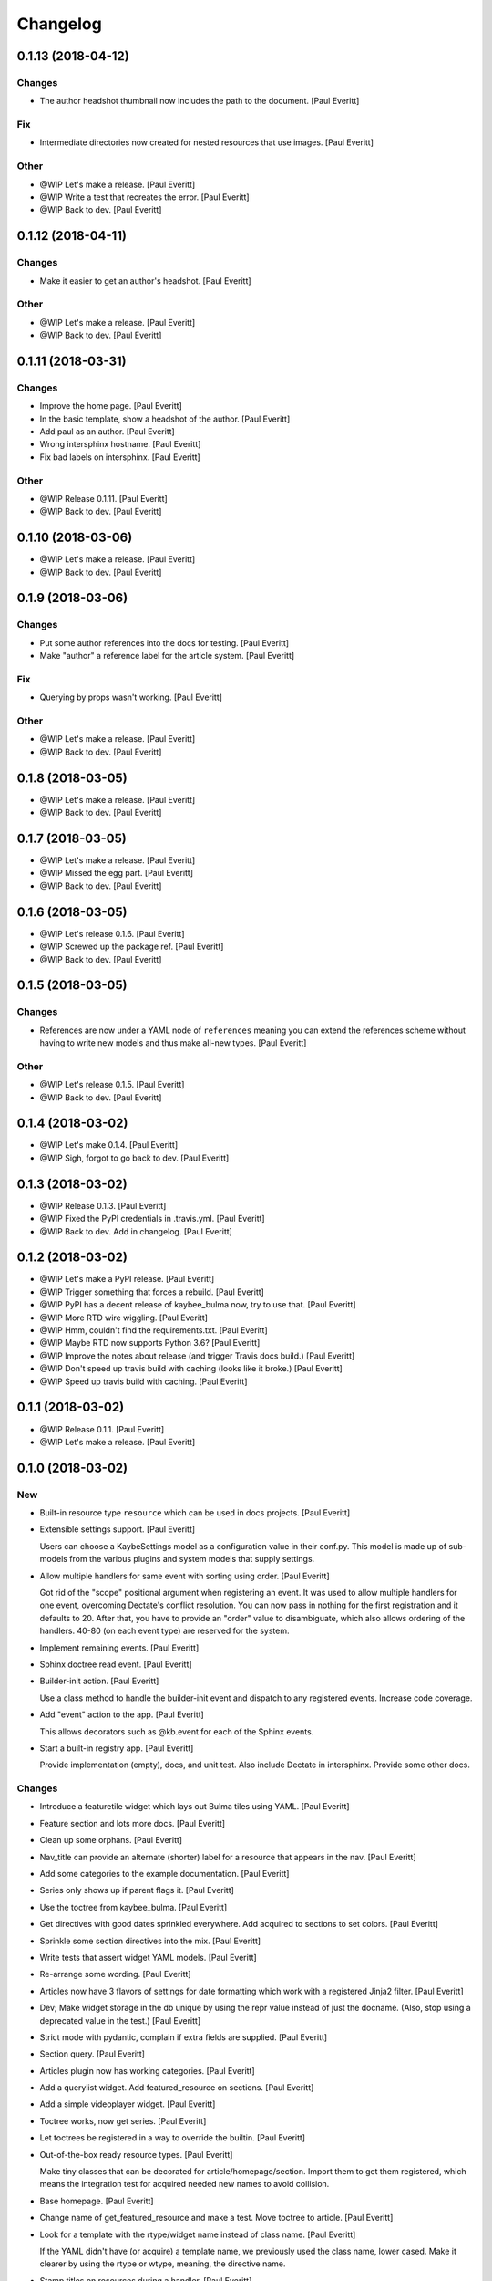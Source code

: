 Changelog
=========


0.1.13 (2018-04-12)
-------------------

Changes
~~~~~~~
- The author headshot thumbnail now includes the path to the document.
  [Paul Everitt]

Fix
~~~
- Intermediate directories now created for nested resources that use
  images. [Paul Everitt]

Other
~~~~~
- @WIP Let's make a release. [Paul Everitt]
- @WIP Write a test that recreates the error. [Paul Everitt]
- @WIP Back to dev. [Paul Everitt]


0.1.12 (2018-04-11)
-------------------

Changes
~~~~~~~
- Make it easier to get an author's headshot. [Paul Everitt]

Other
~~~~~
- @WIP Let's make a release. [Paul Everitt]
- @WIP Back to dev. [Paul Everitt]


0.1.11 (2018-03-31)
-------------------

Changes
~~~~~~~
- Improve the home page. [Paul Everitt]
- In the basic template, show a headshot of the author. [Paul Everitt]
- Add paul as an author. [Paul Everitt]
- Wrong intersphinx hostname. [Paul Everitt]
- Fix bad labels on intersphinx. [Paul Everitt]

Other
~~~~~
- @WIP Release 0.1.11. [Paul Everitt]
- @WIP Back to dev. [Paul Everitt]


0.1.10 (2018-03-06)
-------------------
- @WIP Let's make a release. [Paul Everitt]
- @WIP Back to dev. [Paul Everitt]


0.1.9 (2018-03-06)
------------------

Changes
~~~~~~~
- Put some author references into the docs for testing. [Paul Everitt]
- Make "author" a reference label for the article system. [Paul Everitt]

Fix
~~~
- Querying by props wasn't working. [Paul Everitt]

Other
~~~~~
- @WIP Let's make a release. [Paul Everitt]
- @WIP Back to dev. [Paul Everitt]


0.1.8 (2018-03-05)
------------------
- @WIP Let's make a release. [Paul Everitt]
- @WIP Back to dev. [Paul Everitt]


0.1.7 (2018-03-05)
------------------
- @WIP Let's make a release. [Paul Everitt]
- @WIP Missed the egg part. [Paul Everitt]
- @WIP Back to dev. [Paul Everitt]


0.1.6 (2018-03-05)
------------------
- @WIP Let's release 0.1.6. [Paul Everitt]
- @WIP Screwed up the package ref. [Paul Everitt]
- @WIP Back to dev. [Paul Everitt]


0.1.5 (2018-03-05)
------------------

Changes
~~~~~~~
- References are now under a YAML node of ``references`` meaning you can
  extend the references scheme without having to write new models and
  thus make all-new types. [Paul Everitt]

Other
~~~~~
- @WIP Let's release 0.1.5. [Paul Everitt]
- @WIP Back to dev. [Paul Everitt]


0.1.4 (2018-03-02)
------------------
- @WIP Let's make 0.1.4. [Paul Everitt]
- @WIP Sigh, forgot to go back to dev. [Paul Everitt]


0.1.3 (2018-03-02)
------------------
- @WIP Release 0.1.3. [Paul Everitt]
- @WIP Fixed the PyPI credentials in .travis.yml. [Paul Everitt]
- @WIP Back to dev. Add in changelog. [Paul Everitt]


0.1.2 (2018-03-02)
------------------
- @WIP Let's make a PyPI release. [Paul Everitt]
- @WIP Trigger something that forces a rebuild. [Paul Everitt]
- @WIP PyPI has a decent release of kaybee_bulma now, try to use that.
  [Paul Everitt]
- @WIP More RTD wire wiggling. [Paul Everitt]
- @WIP Hmm, couldn't find the requirements.txt. [Paul Everitt]
- @WIP Maybe RTD now supports Python 3.6? [Paul Everitt]
- @WIP Improve the notes about release (and trigger Travis docs build.)
  [Paul Everitt]
- @WIP Don't speed up travis build with caching (looks like it broke.)
  [Paul Everitt]
- @WIP Speed up travis build with caching. [Paul Everitt]


0.1.1 (2018-03-02)
------------------
- @WIP Release 0.1.1. [Paul Everitt]
- @WIP Let's make a release. [Paul Everitt]


0.1.0 (2018-03-02)
------------------

New
~~~
- Built-in resource type ``resource`` which can be used in docs
  projects. [Paul Everitt]
- Extensible settings support. [Paul Everitt]

  Users can choose a KaybeSettings model as a configuration
  value in their conf.py. This model is made up of sub-models
  from the various plugins and system models that supply
  settings.
- Allow multiple handlers for same event with sorting using order. [Paul
  Everitt]

  Got rid of the "scope" positional argument when registering an event.
  It was used to allow multiple handlers for one event, overcoming
  Dectate's conflict resolution. You can now pass in nothing for the
  first registration and it defaults to 20. After that, you have to
  provide an "order" value to disambiguate, which also allows ordering
  of the handlers. 40-80 (on each event type) are reserved for the
  system.
- Implement remaining events. [Paul Everitt]
- Sphinx doctree read event. [Paul Everitt]
- Builder-init action. [Paul Everitt]

  Use a class method to handle the builder-init event and
  dispatch to any registered events. Increase code coverage.
- Add "event" action to the app. [Paul Everitt]

  This allows decorators such as @kb.event for each of the
  Sphinx events.
- Start a built-in registry app. [Paul Everitt]

  Provide implementation (empty), docs, and unit test. Also
  include Dectate in intersphinx. Provide some other docs.

Changes
~~~~~~~
- Introduce a featuretile widget which lays out Bulma tiles using YAML.
  [Paul Everitt]
- Feature section and lots more docs. [Paul Everitt]
- Clean up some orphans. [Paul Everitt]
- Nav_title can provide an alternate (shorter) label for a resource that
  appears in the nav. [Paul Everitt]
- Add some categories to the example documentation. [Paul Everitt]
- Series only shows up if parent flags it. [Paul Everitt]
- Use the toctree from kaybee_bulma. [Paul Everitt]
- Get directives with good dates sprinkled everywhere. Add acquired to
  sections to set colors. [Paul Everitt]
- Sprinkle some section directives into the mix. [Paul Everitt]
- Write tests that assert widget YAML models. [Paul Everitt]
- Re-arrange some wording. [Paul Everitt]
- Articles now have 3 flavors of settings for date formatting which work
  with a registered Jinja2 filter. [Paul Everitt]
- Dev; Make widget storage in the db unique by using the repr value
  instead of just the docname. (Also, stop using a deprecated value in
  the test.) [Paul Everitt]
- Strict mode with pydantic, complain if extra fields are supplied.
  [Paul Everitt]
- Section query. [Paul Everitt]
- Articles plugin now has working categories. [Paul Everitt]
- Add a querylist widget. Add featured_resource on sections. [Paul
  Everitt]
- Add a simple videoplayer widget. [Paul Everitt]
- Toctree works, now get series. [Paul Everitt]
- Let toctrees be registered in a way to override the builtin. [Paul
  Everitt]
- Out-of-the-box ready resource types. [Paul Everitt]

  Make tiny classes that can be decorated for article/homepage/section.
  Import them to get them registered, which means the integration test
  for acquired needed new names to avoid collision.
- Base homepage. [Paul Everitt]
- Change name of get_featured_resource and make a test. Move toctree to
  article. [Paul Everitt]
- Look for a template with the rtype/widget name instead of class name.
  [Paul Everitt]

  If the YAML didn't have (or acquire) a template name, we previously
  used the class name, lower cased. Make it clearer by using the rtype
  or wtype, meaning, the directive name.
- Stamp titles on resources during a handler. [Paul Everitt]
- Make an out-of-the-box reference type of "category". [Paul Everitt]
- Resource directives detect if the resource is a reference and if so,
  add the reference to sphinx_app.references. [Paul Everitt]

  Would be better if resources weren't responsible for this, and
  instead, have this happen in an event handler in references.
- Make an OOTB "widget" directive that can be used. [Paul Everitt]
- Increase test coverage. [Paul Everitt]
- Prove that ``genericpage`` is injected into template. [Paul Everitt]
- Put genericpage into html context. [Paul Everitt]
- Html-page-context handlers now have a protocol for letting the lambda
  return the template name string. [Paul Everitt]
- Integration tests for acquired properties. [Paul Everitt]
- Simplify existing test to use new __json__ instead of custom dumper.
  [Paul Everitt]
- Introduce "acquireds" as properties that can be gotten from parents.
  [Paul Everitt]
- Re-organized tests to be parameterized. [Paul Everitt]
- Get the sphinx_app into the HTML context. [Paul Everitt]
- Add some doc notes for resources work. [Paul Everitt]
- Event handler to add resource template directories to the Jinja2
  searchpath. [Paul Everitt]
- Add some info about using resources. [Paul Everitt]
- JSON serialization of a resource. [Paul Everitt]
- Beginnings of BaseResource: classes, parents, models. [Paul Everitt]
- Add some docs about import. [Paul Everitt]
- Configurable name for docs project kaybee_plugins directory. [Paul
  Everitt]

  By default it uses kaybee_plugins.
- Add specially-named docs project dir to path and import. [Paul
  Everitt]

  We need a way to scan for directives in the docs project without
  making the poor user do the sys.path.insert dance.
- Wrap the debugdump in a configuration value. [Paul Everitt]
- Make a note about how I do development (TDD, PyCharm). [Paul Everitt]
- Leave a note to document system. Simplify test setup. [Paul Everitt]
- Disambiguate system event handlers versus user event handlers. [Paul
  Everitt]
- Fix circular import with lambda to pass kb into dispatchers. [Paul
  Everitt]
- Explain how to load directives. [Paul Everitt]
- Writeup use of Dectate for a registry. [Paul Everitt]
- Better docs about setup. [Paul Everitt]
- Minimal notes about installation. [Paul Everitt]
- Introduce intersphinx and beef up dev docs. [Paul Everitt]
- Basic boilerplate copied over from previous repo. [Paul Everitt]

Other
~~~~~
- @WIP Let's make a release. [Paul Everitt]
- @WIP Let's make a release. [Paul Everitt]
- @WIP Some small docs changes. [Paul Everitt]
- @WIP Clean up todo. [Paul Everitt]
- @WIP Wire into app. [Paul Everitt]
- @WIP Put the code in the wrong files. [Paul Everitt]
- @WIP Clean todo. [Paul Everitt]
- @WIP Provide 3 articles settings for flavors of dates. [Paul Everitt]
- Update todo. [Paul Everitt]
- @WIP Integration tests pass for the image field. [Paul Everitt]
- @WIP Get the ImageModel and event handler unit tests working. [Paul
  Everitt]
- @WIP Let's do a checkpoint before fixing the docname. [Paul Everitt]
- @WIP pydantic model for copying images to output. [Paul Everitt]
- Let's see if we can push the docs on this bad boy. #2. [Paul Everitt]
- Let's see if we can push the docs on this bad boy. [Paul Everitt]
- Let sections have subheadings. [Paul Everitt]
- @WIP Pass the docname into load model to have nicer error reporting.
  [Paul Everitt]
- @WIP Switch from model to props: Model. [Paul Everitt]
- @WIP A hackety-hack shot at re-running the template generation on
  every run, to allow no re-parsing the doctrees. [Paul Everitt]
- @WIP All other stuff moved to environment. [Paul Everitt]
- @WIP Resources and references moved to env. [Paul Everitt]
- @WIP Simplify templates by putting resources and references into the
  Jinja2 context directly. [Paul Everitt]
- @WIP Update todos. [Paul Everitt]
- @WIP Section query tests with working parent_name. [Paul Everitt]
- @WIP Integration test for excerpt support. [Paul Everitt]
- @WIP Update the todo list. [Paul Everitt]
- @WIP Maybe use doctr for deploying docs to GH pages. [Paul Everitt]
- @WIP Wrong reference. [Paul Everitt]
- @WIP That's enough integration testing. [Paul Everitt]
- @WIP Test inline references. [Paul Everitt]
- @WIP Database -> postgresql. [Paul Everitt]
- @WIP Start of custom article reference. [Paul Everitt]
- @WIP Need to make the genericpage registration unique. [Paul Everitt]
- @WIP Genericpage. [Paul Everitt]
- @WIP Tests for built-in references. [Paul Everitt]
- Merge branch 'master' into custom_stuff. [Paul Everitt]

  # Conflicts:
  #	tests/integration/roots/test-kitchensink/kaybee_plugins/kitchensink_toctree.py
- @WIP Starter for base reference test case. [Paul Everitt]
- @WIP We have a new toctree entry so update test. Remove stray unused
  test file. [Paul Everitt]
- @WIP Custom resource and widget. [Paul Everitt]
- @WIP Custom article. [Paul Everitt]
- @WIP Add some testable droppings in toctree.html, wire up toctree, and
  write some tests. [Paul Everitt]
- @WIP Improve coverage. [Paul Everitt]
- @WIP Add test cases that go with kitchensink. [Paul Everitt]
- @WIP Add 70% of a kitchensink test site. [Paul Everitt]
- @WIP Increase test coverage. [Paul Everitt]
- @WIP Get querylist working with some tests. [Paul Everitt]
- @WIP BaseArticleReference and test. [Paul Everitt]
- @WIP Integration tests pass. [Paul Everitt]
- @WIP Change the built-in category to reference. [Paul Everitt]
- @WIP Bail out of the entire layouts idea. [Paul Everitt]
- @WIP Make a PIT commit before ripping out most of this. [Paul Everitt]
- @WIP Let's give it a better name. [Paul Everitt]
- @WIP Unit tests all pass. [Paul Everitt]
- @WIP Move more config to local conftest. [Paul Everitt]
- @WIP Move more config to local conftest. [Paul Everitt]
- @WIP Move most of the fake kb_app actions to local conftest. [Paul
  Everitt]
- @WIP Make is_published a property. Get back to 100% coverage. [Paul
  Everitt]
- @WIP Tests for layout action. [Paul Everitt]
- @WIP Better naming of the custom kb_app. [Paul Everitt]
- @WIP Re-organize genericpage unit tests to have a local kb_app. [Paul
  Everitt]
- @WIP Initial writeup. [Paul Everitt]
- @WIP More writing on resources. [Paul Everitt]
- @WIP Remove note about TODO. [Paul Everitt]
- @WIP Fix test now that series works. [Paul Everitt]
- @WIP Settings knob that turns off the injection of toctree. [Paul
  Everitt]
- @WIP Need a toctree template which mimics the existing builtin
  toctree. [Paul Everitt]
- @WIP Toctree template name needs suffix. [Paul Everitt]
- @WIP Not all resources have is_published. [Paul Everitt]
- @WIP Start of handler which finds the Sphinx toctrees and re-renders.
  [Paul Everitt]
- @WIP Multiple toctree registrations are making it through to the JSON
  dump tests. [Paul Everitt]
- @WIP BaseToctree with tests. [Paul Everitt]
- @WIP Register toctree on the kb registry. [Paul Everitt]
- @WIP Allow registering a context-specific (rtype) toctree. [Paul
  Everitt]
- @WIP Write integration tests for basics of articles. [Paul Everitt]
- @WIP Make some notes and add css_class as a prop. [Paul Everitt]
- @WIP Basics of articles in place. [Paul Everitt]
- @WIP Put the dumper handler "last" by giving it a high system_order.
  [Paul Everitt]

  Increase test coverage on rst utils.
- @WIP More todo gardening. [Paul Everitt]
- @WIP Leave a reminder. [Paul Everitt]
- @WIP Put resource_references hanging off of the ReferencesContainer.
  Add integration tests. [Paul Everitt]
- @WIP 100% coverage. [Paul Everitt]
- @WIP Finish the other handlers and write tests. [Paul Everitt]
- @WIP References actions and tests. [Paul Everitt]
- @WIP Skeleton of the references handlers etc. [Paul Everitt]
- @WIP Get integration tests to pass. [Paul Everitt]
- @WIP Last of the widget event handlers (although toctree is later.)
  [Paul Everitt]
- @WIP Implement and test base widget methods. [Paul Everitt]
- @WIP Register a handler that looks for widgets and replaces the
  contents with HTML. [Paul Everitt]
- @WIP Widget directive. [Paul Everitt]
- @WIP Basic layout of files and tests. [Paul Everitt]
- @WIP WidgetAction with tests. [Paul Everitt]
- @WIP Move the load_model to a central place to reuse across other
  plugins. [Paul Everitt]
- @WIP Remove comment. [Paul Everitt]
- @WIP Chaining. [Paul Everitt]
- @WIP Test pass with pydash individual functions, non-chained. [Paul
  Everitt]
- @WIP Essentially a copy-over of site.filter_resources. [Paul Everitt]
- @WIP Shell for query service. [Paul Everitt]
- @WIP Get genericpage actually into context. Fix bug returning
  template. [Paul Everitt]
- @WIP Remove unneeded fixture usage. [Paul Everitt]
- @WIP Add a type hint on return value. [Paul Everitt]
- @WIP documentation note. [Paul Everitt]
- Merge branch 'master' into resources-dict. [Paul Everitt]
- Merge branch 'master' into resources-dict. [Paul Everitt]

  # Conflicts:
  #	docs/implementation/index.rst
  #	docs/using/index.rst
  #	kaybee/plugins/__init__.py
- Initial commit. [Paul Everitt]


